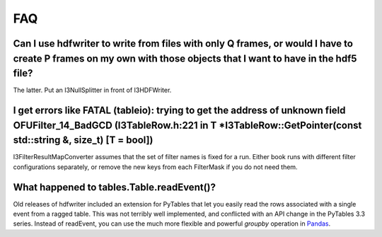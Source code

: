 .. _hdfwriter-faq:

FAQ
===

Can I use hdfwriter to write from files with only Q frames, or would I have to create P frames on my own with those objects that I want to have in the hdf5 file?
-----------------------------------------------------------------------------------------------------------------------------------------------------------------

The latter. Put an I3NullSplitter in front of I3HDFWriter.

I get errors like FATAL (tableio): trying to get the address of unknown field OFUFilter_14_BadGCD (I3TableRow.h:221 in T \*I3TableRow::GetPointer(const std::string &, size_t) [T = bool])
------------------------------------------------------------------------------------------------------------------------------------------------------------------------------------------

I3FilterResultMapConverter assumes that the set of filter names is fixed for a
run. Either book runs with different filter configurations separately, or
remove the new keys from each FilterMask if you do not need them.

What happened to tables.Table.readEvent()?
------------------------------------------

Old releases of hdfwriter included an extension for PyTables that let you
easily read the rows associated with a single event from a ragged table. This
was not terribly well implemented, and conflicted with an API change in the
PyTables 3.3 series. Instead of readEvent, you can use the much more flexible
and powerful `groupby` operation in `Pandas`_.

.. _Pandas: http://pandas.pydata.org

